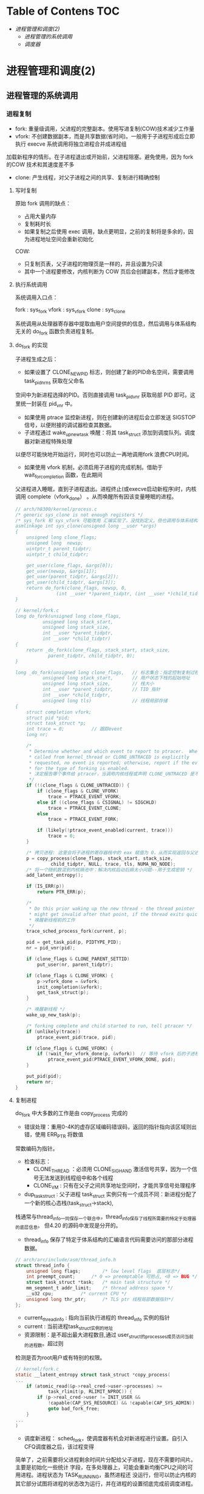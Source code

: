 * Table of Contens  :TOC:
- [[进程管理和调度(2)][进程管理和调度(2)]]
  - [[进程管理的系统调用][进程管理的系统调用]]
  - [[调度器][调度器]]

* 进程管理和调度(2)
** 进程管理的系统调用
*** 进程复制
- fork: 重量级调用，父进程的完整副本。使用写进复制(COW)技术减少工作量
- vfork: 不创建数据副本，而是共享数据(省时间)。一般用于子进程形成后立即执行 execve 系统调用将独立进程合并成进程组
加载新程序的情形。在子进程退出或开始前，父进程阻塞。避免使用，因为 fork 的COW 技术和其速度差不多
- clone: 产生线程，对父子进程之间的共享、复制进行精确控制
**** 写时复制
原始 fork 调用的缺点：

- 占用大量内存
- 复制耗时长
- 如果复制之后使用 exec 调用，缺点更明显，之前的复制将是多余的，因为进程地址空间会重新初始化

COW:

- 只复制页表，父子进程的物理页是一样的，并且设置为只读
- 其中一个进程要修改，内核判断为 COW 页后会创建副本，然后才能修改
**** 执行系统调用
系统调用入口点：

fork : sys_fork
vfork : sys_vfork
clone : sys_clone

系统调用从处理器寄存器中提取由用户空间提供的信息，然后调用与体系结构无关的 do_fork 函数负责进程复制。
**** do_fork 的实现
[[file:img/Snipaste_2019-01-04_16-14-36.png]]

子进程生成之后：
- 如果设置了 CLONE_NEWPID 标志，则创建了新的PID命名空间，需要调用 task_pid_nr_ns 获取在父命名
空间中为新进程选择的PID。否则直接调用 task_pid_vnr 获取局部 PID 即可。这里统一封装在 pid_vnr 中。
- 如果使用 ptrace 监控新进程，则在创建新的进程后会立即发送 SIGSTOP 信号，以便附接的调试器检查其数据。
- 子进程通过 wake_up_new_task 唤醒：将其 task_struct 添加到调度队列。调度器对新进程特殊处理
以便尽可能快地开始运行，同时也可以防止一再地调用fork 浪费CPU时间。
- 如果使用 vfork 机制，必须启用子进程的完成机制。借助于 wait_for_completion 函数，在此期间
父进程进入睡眠，直到子进程退出。进程终止(或execve启动新程序)时，内核调用 complete（vfork_done）
。从而唤醒所有因该变量睡眠的进程。

#+BEGIN_SRC C
// arch/h8300/kernel/process.c
/* generic sys_clone is not enough registers */
/* sys_fork 和 sys_vfork 可能改用 汇编实现了，没找到定义，但也调用与体系结构无关的 do_fork
asmlinkage int sys_clone(unsigned long __user *args)
{
	unsigned long clone_flags;
	unsigned long  newsp;
	uintptr_t parent_tidptr;
	uintptr_t child_tidptr;

	get_user(clone_flags, &args[0]);
	get_user(newsp, &args[1]);
	get_user(parent_tidptr, &args[2]);
	get_user(child_tidptr, &args[3]);
	return do_fork(clone_flags, newsp, 0,
		       (int __user *)parent_tidptr, (int __user *)child_tidptr);
}

// kernel/fork.c
long do_fork(unsigned long clone_flags,
	      unsigned long stack_start,
	      unsigned long stack_size,
	      int __user *parent_tidptr,
	      int __user *child_tidptr)
{
	return _do_fork(clone_flags, stack_start, stack_size,
			parent_tidptr, child_tidptr, 0);
}

long _do_fork(unsigned long clone_flags,   // 标志集合：指定控制复制过程的一些属性
	      unsigned long stack_start,       // 用户状态下栈的起始地址
	      unsigned long stack_size,        // 栈大小
	      int __user *parent_tidptr,       // TID 指针
	      int __user *child_tidptr,
	      unsigned long tls)               // 线程局部存储
{
	struct completion vfork;
	struct pid *pid;
	struct task_struct *p;
	int trace = 0;          // 跟踪event
	long nr;

	/*
	 * Determine whether and which event to report to ptracer.  When
	 * called from kernel_thread or CLONE_UNTRACED is explicitly
	 * requested, no event is reported; otherwise, report if the event
	 * for the type of forking is enabled.
     * 决定报告哪个事件给 ptracer，当调用内核线程或声明 CLONE_UNTRACED 是不报告
	 */
	if (!(clone_flags & CLONE_UNTRACED)) {
		if (clone_flags & CLONE_VFORK)
			trace = PTRACE_EVENT_VFORK;
		else if ((clone_flags & CSIGNAL) != SIGCHLD)
			trace = PTRACE_EVENT_CLONE;
		else
			trace = PTRACE_EVENT_FORK;

		if (likely(!ptrace_event_enabled(current, trace)))
			trace = 0;
	}

    /* 拷贝进程: 这里会将子进程的寄存器栈中的 eax 赋值为 0，从而实现返回与父进程不同的值 */
	p = copy_process(clone_flags, stack_start, stack_size,
			 child_tidptr, NULL, trace, tls, NUMA_NO_NODE);
    /* 将一个随机数混到内核熵池中：解决内核启动后熵太小问题--用于生成密钥 */
	add_latent_entropy();

	if (IS_ERR(p))
		return PTR_ERR(p);

	/*
	 * Do this prior waking up the new thread - the thread pointer
	 * might get invalid after that point, if the thread exits quickly.
     * 唤醒新线程前的工作
	 */
	trace_sched_process_fork(current, p);

	pid = get_task_pid(p, PIDTYPE_PID);
	nr = pid_vnr(pid);

	if (clone_flags & CLONE_PARENT_SETTID)
		put_user(nr, parent_tidptr);

	if (clone_flags & CLONE_VFORK) {
		p->vfork_done = &vfork;
		init_completion(&vfork);
		get_task_struct(p);
	}

    /* 唤醒新线程 */
	wake_up_new_task(p);

	/* forking complete and child started to run, tell ptracer */
	if (unlikely(trace))
		ptrace_event_pid(trace, pid);

	if (clone_flags & CLONE_VFORK) {
		if (!wait_for_vfork_done(p, &vfork))  // 等待 vfork 后的子进程退出
			ptrace_event_pid(PTRACE_EVENT_VFORK_DONE, pid);
	}

	put_pid(pid);
	return nr;
}
#+END_SRC
**** 复制进程
     do_fork 中大多数的工作是由 copy_process 完成的

[[file:img/Snipaste_2019-01-04_16-55-54.png]]

- 错误处理：重用0-4K的虚存区域编码错误码，返回的指针指向该区域则出错，使用 ERR_PTR 将数值
常数编码为指针。
- 检查标志：
  - CLONE_THREAD ：必须用 CLONE_SIGHAND 激活信号共享，因为一个信号无法发送到线程组中和各个线程
  - CLONE_VM : 只有在父子之间共享地址空间时，才能共享信号处理程序
- dup_task_struct : 父子进程 task_struct 实例只有一个成员不同：新进程分配了一个新的核心态栈(task_struct->stack),
栈通常与thread_info一同保存一个联合中，thread_info保存了线程所需要的特定于处理器的底层信息。
但4.20 的源码中发现是分开的。

- thread_info 保存了特定于体系结构的汇编语言代码需要访问的那部分进程数据。
#+BEGIN_SRC C
// arch/arc/include/asm/thread_info.h
struct thread_info {
	unsigned long flags;		/* low level flags  底层标志*/
	int preempt_count;		/* 0 => preemptable 可抢占, <0 => BUG */
	struct task_struct *task;	/* main task structure */
	mm_segment_t addr_limit;	/* thread address space */
	__u32 cpu;			/* current CPU */
	unsigned long thr_ptr;		/* TLS ptr 线程局部数据指针*/
};
#+END_SRC

- current_thread_info : 指向当前执行进程的 thread_info 实例的指针
- current : 当前进程task_struct实例的地址
- 资源限制：是不超出最大进程数目,通过 user_struct的processes成员访问当前的进程数。超过则
检测是否为root用户或有特别的权限。
#+BEGIN_SRC C
// kernel/fork.c
static __latent_entropy struct task_struct *copy_process(
...
	if (atomic_read(&p->real_cred->user->processes) >=
			task_rlimit(p, RLIMIT_NPROC)) {
		if (p->real_cred->user != INIT_USER &&
		    !capable(CAP_SYS_RESOURCE) && !capable(CAP_SYS_ADMIN))
			goto bad_fork_free;
	}
...
)
#+END_SRC
- 调度新进程： sched_fork，使调度器有机会对新进程进行设置。自引入CFQ调度器之后，该过程变得
简单了，之前需要将父进程剩余时间片分配给父子进程，现在不需要时间片。主要是初始化一些统计
字段，在多处理器上，可能会重新均衡CPU之间的可用进程。进程状态为 TASK_RUNNING，虽然进程还
没运行，但可以防止内核的其它部分试图将进程的状态改为运行，并在进程的设置彻底完成前调度进程。

- 复制进程所有信息： 复制或共享特定的内核子系统的资源。其中 copy_thread是一个特定于体系结构
的函数用于复制进程中特定线程的数据，是 thread_struct 的对象，包含所有寄存器和其它信息，这也
是实现在父子进程返回不同值的黑魔法的关键函数。

[[file:img/Snipaste_2019-01-04_22-53-34.png]]
**** 创建线程进的特别问题
     用户空间线程库使用 clone系统调用来生成新线程。

sys_futex: 快速的用户空间互斥量，用于唤醒等待线程结束事件的进程。
*** 内核线程
    是由内核直接启动的进程。实际上是将内核函数委托给独立的进程，与系统中其它进程
“并行”执行。经常称之为（内核）守护进程。
- 周期性地将修改的内存页与页来源块设备同步(mmap文件映射)
- 将较少使用的内存页写入swap区
- 管理延时动作
- 文件系统事务日志

分类：
1. 线程启动后一直等待直到内核请求报告某五特定操作
2. 启动后周期性的间隔运行，检测特定资源的使用。用于连续监测任务

启动函数:
#+BEGIN_SRC C
/arch/csky/include/asm/processor.h
extern int kernel_thread(int (*fn)(void *), void *arg, unsigned long flags);
#+END_SRC
- fn : 线程执行函数
- arg : 传递给 fn 的参数
- flags : 标志，如CLONE

kernel_thread的第一个任务是构建一个 pt_regs实例，对特定体系结构的寄存器指定适当的值，
然后调用 do_fork 函数。

注意：
- 只在CPU的管态执行，不在用户态
- 只可以访问虚拟地址的内核部分(>TASK_SIZE)
**** 内存描述符
#+BEGIN_SRC C
struct task_struct{
...
	struct mm_struct		*mm;
	struct mm_struct		*active_mm;
...
}
#+END_SRC
- 当用户态切换到内核态(如系统调用)时，用户空间部分mm指向的 mm_struct 实例描述。
- 内核线程不能访问用户空间，所以 mm 设置为空指针
- 由于内核必须知道用户空间包含了什么，所以 active_mm 中保存了指向的实例来描述
- 惰性TLB进程：内核线程前后的进程相同，则不需要修改用户空间地址与表，地址转换
后备缓冲器(TLB)的信息依然有效。否则需要切换并清除TLB数据
- 内核在进程上下文运行时，mm和active_mm相同
**** 实现
***** 老方法
      使用 kernel_thread 函数 ：
- 从内核线程释放其父进程(用户进程)所有的资源
- daemonize 阻塞信号的接收
- 将 init 用作守护进程的父进程
***** 新方法
      使用辅助函数 kthread_create*
#+BEGIN_SRC C
// kernel/kthread.c
struct task_struct *kthread_create_on_node(int (*threadfn)(void *data),
					   void *data,
					   int node,
					   const char namefmt[], ...);

// 绑定到特定的 CPU
struct task_struct *kthread_create_on_cpu(int (*threadfn)(void *data),
					   void *data,
					   int node,
					   const char namefmt[], ...);
#+END_SRC
创建一个名为 namefmt 的线程，创建完是停止的，需要调用 wake_up_process 启动。此后会
调用以 data 为参数的 threadfn 函数。

也可以使用 kthread_run 将前面两步合在一起，创建完马上运行。
*** 启动新程序
    即用新的代码替换现存的程序。Linux提供的 execve 系统调用可用于此目的。
**** execve 的实现
       和 fork 系列函数一样，execve 也有对应的体系结构相关的入口函数 sys_execve 函数,以及无关的
do_execve 例程。
#+BEGIN_SRC C
// fs/exec.c
int do_execve(struct filename *filename,
	const char __user *const __user *__argv,
	const char __user *const __user *__envp)
#+END_SRC
[[file:img/Snipaste_2019-01-06_17-35-04.png]]

search_binary_handler 用于在 do_execve 结束时查找一种适当的二进制格式，用于所要执行的特定文件。二进制格式处理程序
负责将新程序的数据加载到旧的地址空间中。

- 释放原进程使用的所有资源
- 将应用程序映射到虚拟地址空间中
  - text 段包含程序的可执行代码。 start_code 和 end_code 为边界
  - 预先初始化的数据位于 start_data 和 end_data 之间。映射自可执行文件的数据段
  - 堆用于动态内存分配，亦置于虚拟地址空间中， start_brk 和 brk 指定边界
  - 栈的位置由 start_stack 定义
  - 程序的参数和环境分别位于 arg_start - arg_end 和 env_start - env_end 之间
- 设置进程的指令指针和其它特定于体系结构的寄存器，以便调度器执行程序的 main 函数
[[file:img/Snipaste_2019-01-07_15-45-16.png]]
**** 解释二进制格式
       在Linux内核中，每种二进制格式都表示为下列数据结构(己经简化过)的一个实例:
#+BEGIN_SRC C
// include/linux/binfmts.h
/*
 * This structure defines the functions that are used to load the binary formats that
 * linux accepts.
 */
struct linux_binfmt {
	struct list_head lh;
	struct module *module;
	int (*load_binary)(struct linux_binprm *);
	int (*load_shlib)(struct file *);
	int (*core_dump)(struct coredump_params *cprm);
	unsigned long min_coredump;	/* minimal dump size */
} __randomize_layout;
#+END_SRC
- load_binary : 加载普通程序
- load_shlib : 加载共享库
- core_dump : 程序出错时内存转储

    每种二进制格式首先必须使用 =register_binfmt= 向内核注册。该函数的目的是向一个链表增加一
种新的一进制格式，该链表的表头是 =fs/exec.c= 中的全局变量 =formats= .  =linux_binfmt= 实例通过其
 next 成员彼此连接起来。
*** 退出进程
    系统调用 exit 的入口 sys_exit。当然工作还是放在 do_exit 里面。将各个应用计数器减一，如果计数为0则将相应的内存区域返还给
内存管理模块。
** 调度器
   任务是在程序之间共享CPU时间，创造并行的错觉。分为调度策略和上下文切换
*** 概述
[[file:img/Snipaste_2019-01-07_17-07-22.png]]

存在的问题：

- 进程的不同的优先级(nice值)，重要的进程比次要的进程更多的CPU时间
- 不能切换术频繁，开销浪费CPU时间
*** 数据结构
[[file:img/Snipaste_2019-01-07_17-22-09.png]]
**** 激活调度：

- 直接：进程打算睡眠或出于其它原因放弃CPU
- 周期性：以固定的频率运行，检测是不需要切换进程
**** 通用调度器
     本质是一个分配器，与其它两个组件交互。

- 调度类用于判断接下来运行哪个进程。内核支持不同的调度策略(完全公平、实时、空闲调度)，调度类以模块代方法实现这些策略，即一个类的代码不需要与其它类的代码交互
- 选中将要运行的进程后，必须执行底层任务切换。每个进程都刚好属于某一调度类，各个调度类负责管理,
***** task_struct 的成员
      与调度相关的成员
#+BEGIN_SRC C
// include/linux/sched.h
struct task_struct {
...
	int				prio;
	int				static_prio;
	int				normal_prio;
	unsigned int			rt_priority;

	const struct sched_class	*sched_class;
	struct sched_entity		se;
	struct sched_rt_entity		rt;
#ifdef CONFIG_CGROUP_SCHED
	struct task_group		*sched_task_group;
#endif
	struct sched_dl_entity		dl;

#ifdef CONFIG_PREEMPT_NOTIFIERS
	/* List of struct preempt_notifier: */
	struct hlist_head		preempt_notifiers;
#endif

#ifdef CONFIG_BLK_DEV_IO_TRACE
	unsigned int			btrace_seq;
#endif

	unsigned int			policy;
	int				nr_cpus_allowed;
	cpumask_t			cpus_allowed;
...
}
#+END_SRC
- prio 和 normal_prio 表示动态优先级，static_prio 表示静态优先级。静态优先级是进程启动时分配的优先级.可以用
nice和sche_setscheduler系统调用修改. normal_priority 表示基于静态优先级和调度策略计算出的优先级. 进程分支时,
子进程会继承 normal_priority.
- rt_priority 表示时优先级, 值越大优先级越高, [0,99]
- sched_class 表示所属调度器类
- 调度器不局限于进程,可以用于组调度, 可用的 CPU 时间在进程组分配, 然后在组内再分配
- se 为调度实体, st 为实时调度实体(4.20中的 run_list 和 time_silce 包含在此结构中)
- policy 保存对该进程应用的调度策略, Linux 支持 5 个可能的值
  - sched_normal : 普通进程, 完全公平调度器
  - sched_batch 和 sched_IDLE: 次要任务, 完全公平调度器
  - sched_rr 和 sched_fifo : 软实时进程, 分别实现了循环方法和先进先出机制, 为不公平调度器类, 而是实时调度器类
- cpus_allowed 是一个位域, 用来限制进程可以在哪些CPU上运行
***** 调度器类
      提供了通用调度器和各个调度方法之间的关联, 由特定数据结构中汇集的几个函数指针表示.全局调度器请求的各个操作都
可以由一个指针表示, 使得无需了解不同调度器类的内部工作原理, 即可创建通用调度器.
#+BEGIN_SRC C
// include/linux/sched/sched.h
struct sched_class {
	const struct sched_class *next;

	void (*enqueue_task) (struct rq *rq, struct task_struct *p, int flags);
	void (*dequeue_task) (struct rq *rq, struct task_struct *p, int flags);
	void (*yield_task)   (struct rq *rq);
	bool (*yield_to_task)(struct rq *rq, struct task_struct *p, bool preempt);

	void (*check_preempt_curr)(struct rq *rq, struct task_struct *p, int flags);

	/*
	 * It is the responsibility of the pick_next_task() method that will
	 * return the next task to call put_prev_task() on the @prev task or
	 * something equivalent.
	 *
	 * May return RETRY_TASK when it finds a higher prio class has runnable
	 * tasks.
	 */
	struct task_struct * (*pick_next_task)(struct rq *rq,
					       struct task_struct *prev,
					       struct rq_flags *rf);
	void (*put_prev_task)(struct rq *rq, struct task_struct *p);
...
}
#+END_SRC
每个调度类都有一个 struct sched_class 的实例, 且它们的层次结构是平坦的. next 成员将不同的调度类按实时
、完全公平、空闲顺序连接起来。这个层次结构在编译时已经建立：没有运行时动态增加新调度器的机制

- enqueue_task:向就绪队列添加一个新进程。在进程从睡眠状态变为可运行状态时，即发生该操作
- dequeue_task:提供逆向操作，将一个进程从就绪队列去除。事实上，在进程从可运行状态切换到不可运行状态时，就会发生该操作。
- sched_yield : 进程自愿放弃处理器时
- check_preempt_curr : 用一个新唤醒的进程来抢占当前进程
- pick_next_task : 选择下一个将要运行的进程
- put_prev_task : 在用另一个进程代替当前进程之前调用
- set_curr_task : 进程的调度策发生变化时
- task_tick : 每次激活周期性调度器时，由周期性调度器调用
- new_task : 关联 fork 系统调用和调度器
***** 就绪队列
      核心调度器用于管理活动进程的主要数据结构称之为就绪队列，每个CPU都有自己的就绪队列，各个活动进程只出现在一个就绪队列中，在多个CPU同时运行一个进程是不可能的。
#+BEGIN_SRC C
// sched.h
struct rq {
	unsigned int		nr_running;
#ifdef CONFIG_NUMA_BALANCING
	unsigned int		nr_numa_running;
	unsigned int		nr_preferred_running;
	unsigned int		numa_migrate_on;
#endif
	#define CPU_LOAD_IDX_MAX 5
	unsigned long		cpu_load[CPU_LOAD_IDX_MAX];
...
	/* capture load from *all* tasks on this CPU: */
	struct load_weight	load;
	unsigned long		nr_load_updates;
	u64			nr_switches;

	struct cfs_rq		cfs;
	struct rt_rq		rt;
	struct dl_rq		dl;
...
	struct task_struct	*curr;
	struct task_struct	*idle;
	struct task_struct	*stop;
	unsigned long		next_balance;
	struct mm_struct	*prev_mm;

	unsigned int		clock_update_flags;
	u64			clock;
	u64			clock_task;
...
}
#+END_SRC
- nr_running : 指定了队列上可运行的进程的数目
- load : 提供就绪队列当前负荷的度量
- cpu_load : 跟踪此前的负荷状态
- cfs 和 rt : 嵌入的子就绪队列，分别用于完全公平调度器和实时调度器
- curr : 指向当前进程的 task_struct 实例
- idle : 指向空闲进程的 task_struct 实例
- clock : 实现就绪队列自身的时钟

系统中所有的就绪队列都在 runqueues 数组中，每个元素分别对应于系统中一个CPU。
#+BEGIN_SRC C
// kernel/sched/core.c
DEFINE_PER_CPU_SHARED_ALIGNED(struct rq, runqueues);
#+END_SRC
***** 调度实体
      调度器可以操作比进程更一般的实体。
#+BEGIN_SRC C
// include/linux/sched.h
struct sched_entity {
	/* For load-balancing: */
	struct load_weight		load;
	unsigned long			runnable_weight;
	struct rb_node			run_node;
	struct list_head		group_node;
	unsigned int			on_rq;

	u64				exec_start;
	u64				sum_exec_runtime;
	u64				vruntime;
	u64				prev_sum_exec_runtime;
...
}
#+END_SRC
如果编译内核时启用了调度器统计，会包含很多用于统计的成员

- load : 权重，决定了各个实体占队列总负荷的比例
- run_node : 红黑树结点， 便于排序
- on_rq　: 是否在就绪队列上接受调度
- sum_exec_runtime : 记录消耗的 CPU 时间用于完全公平调度器
- vruntime : 虚拟时钟
- 进程撤销时，当前 sum_exec_runtime 保存到 prev_exec_runtime
*** 处理优先级
**** 优先级的内核表示
     在用户空间可以通过 nice 命令设置进程的静态优先级，这中内部会调用 nice 系统调用。
nice 值在 [-20 ~ 19] 之间，值越低优先级越高。内核使用 (0~139] 的数值表示内部优先级, 值越低优先级越高。
nice 值映射到 [100~139]。

[[file:img/Snipaste_2019-01-08_15-31-07.png]]
**** 计算优先级
     除了静态优先级(task_struct->static_prio)，还需要考虑动态优先级(task_struct->prio)、普通优先级(task_struct->normal_prio)。
#+BEGIN_SRC C
// kernel/sched/core.c
/*
 * Calculate the current priority, i.e. the priority
 * taken into account by the scheduler. This value might
 * be boosted by RT tasks, or might be boosted by
 * interactivity modifiers. Will be RT if the task got
 * RT-boosted. If not then it returns p->normal_prio.
 */
static int effective_prio(struct task_struct *p)
{
	p->normal_prio = normal_prio(p);
	/*
	 * If we are RT tasks or we were boosted to RT priority,
	 * keep the priority unchanged. Otherwise, update priority
	 * to the normal priority:
	 */
	if (!rt_prio(p->prio))
		return p->normal_prio;
	return p->prio;
}
#+END_SRC

普通优先级计算方法：

#+BEGIN_SRC C
// kernel/sched/core.c
static inline int normal_prio(struct task_struct *p)
{
	int prio;

	if (task_has_dl_policy(p)) // deadline 进程
		prio = MAX_DL_PRIO-1;
	else if (task_has_rt_policy(p)) /* 实时进程 */
		prio = MAX_RT_PRIO-1 - p->rt_priority;
	else  /* 普通进程 */
		prio = __normal_prio(p);
	return prio;
}
#+END_SRC

[[file:img/Snipaste_2019-01-08_15-57-28.png]]
**** 计算负荷权重
     set_load_weight 负责根据进程类型及其静态优先级计算负荷权重。
#+BEGIN_SRC C
// include/linux/sched.h
struct load_weight {
	unsigned long			weight;
	u32				inv_weight;
};
#+END_SRC
- weight : 负荷权重自身
- inv_weight : 用于计算被负荷除的结果

优先级转换为权重表：

#+BEGIN_SRC C
// kernel/sched/core.c
const int sched_prio_to_weight[40] = {
 /* -20 */     88761,     71755,     56483,     46273,     36291,
 /* -15 */     29154,     23254,     18705,     14949,     11916,
 /* -10 */      9548,      7620,      6100,      4904,      3906,
 /*  -5 */      3121,      2501,      1991,      1586,      1277,
 /*   0 */      1024,       820,       655,       526,       423,
 /*   5 */       335,       272,       215,       172,       137,
 /*  10 */       110,        87,        70,        56,        45,
 /*  15 */        36,        29,        23,        18,        15,
};
#+END_SRC
    对内核使用的范围[0,39]中的每个nice级别，该数组中都有一个对应项口各数组之间的乘数因子
是l.25。要知道为何使用该因子，可考虑下列例子。两个进程A和B在nice级别0运行，因此两个进程
的CPU份额相同，即都是50%。级别为0的进程，其权重查表可知为1024。每个进程的份额是1024/
(1024+1024)/1024=0.5，即50%。
    如果进程B的优先级加1,那么其CPU份额应该减少10%。换句话说，这意味着进程A得到总的CPU
时间的55%，而进程B得到45%。优先级增加1导致权重减少，即10241/1.25 = 820。因此进程A现在将得
到的CPU份额是1024/(1024+820)=0.55，而进程B的份额则足820/(1024+820)=0.45，这样就产生了10%
的差值。

实时进程的权重是普通进程的两倍，空闲进程的权重总是最小。

#+BEGIN_SRC C
// kernel/sched/core.c
static void set_load_weight(struct task_struct *p, bool update_load)
{
	int prio = p->static_prio - MAX_RT_PRIO;
	struct load_weight *load = &p->se.load;

	/*
	 * SCHED_IDLE tasks get minimal weight:
	 */
	if (idle_policy(p->policy)) {
		load->weight = scale_load(WEIGHT_IDLEPRIO);
		load->inv_weight = WMULT_IDLEPRIO;
		p->se.runnable_weight = load->weight;
		return;
	}

	/*
	 * SCHED_OTHER tasks have to update their load when changing their
	 * weight
	 */
	if (update_load && p->sched_class == &fair_sched_class) {
		reweight_task(p, prio);
	} else {
		load->weight = scale_load(sched_prio_to_weight[prio]);
		load->inv_weight = sched_prio_to_wmult[prio];
		p->se.runnable_weight = load->weight;
	}
}
#+END_SRC

[[file:img/Snipaste_2019-01-08_16-30-53.png]]

就绪队列中权重相关函数：

#+BEGIN_SRC C
// kernel/sched/fair.c
static inline void update_load_add(struct load_weight *lw, unsigned long inc)
{
	lw->weight += inc;
	lw->inv_weight = 0;
}
#+END_SRC
**** 核心调度器 
***** 周期性调度器
    周期性调度器在。scheduler_tick中实现。如果系统正在活动中。内核会按照频率H}白动调用该
函数。如果没有进程在等待调度，那么在计算机电力供应不足的情况下，也可以关闭该调度器以减少
电能消耗。例如，笔记本电脑或小型嵌入式系统。

主要任务:

1. 管理内核中与整个系统和各个进程的调度相关的统计量
2. 激活负责当前进程的调度类的周期性调度方法

#+BEGIN_SRC C
// kernel/sched/core.c:3036
void scheduler_tick(void)
{
    /*  1.  获取当前cpu上的全局就绪队列rq和当前运行的进程curr  */

    /*  1.1 在于SMP的情况下，获得当前CPU的ID。如果不是SMP，那么就返回0  */
    int cpu = smp_processor_id();

    /*  1.2 获取cpu的全局就绪队列rq, 每个CPU都有一个就绪队列rq  */
    struct rq *rq = cpu_rq(cpu);

    /*  1.3 获取就绪队列上正在运行的进程curr  */
    struct task_struct *curr = rq->curr;
    struct rq_flags rf;

    sched_clock_tick();

    /*  2 更新rq上的统计信息, 并执行进程对应调度类的周期性的调度  */

    /*  加锁 */
    rq_lock(rq, &rf);

    /*  2.1 更新rq的当前时间戳.即使rq->clock变为当前时间戳  */
    update_rq_clock(rq);

    /*  2.2 执行当前运行进程所在调度类的task_tick函数进行周期性调度  */
    curr->sched_class->task_tick(rq, curr, 0);

    /*  2.3 更新rq的负载信息,  即就绪队列的cpu_load[]数据
     *  本质是将数组中先前存储的负荷值向后移动一个位置，
     *  将当前负荷记入数组的第一个位置 
     */
    update_cpu_load_active(rq);

    /*  2.4 更新cpu的active count活动计数
     *  主要是更新全局cpu就绪队列的calc_load_update
     */
    calc_global_load_tick(rq);

    /* 解锁 */
    rq_unlock(rq, &rf);

    /* 与perf计数事件相关 */
    perf_event_task_tick();

#ifdef CONFIG_SMP
     /* 当前CPU是否空闲 */
    rq->idle_balance = idle_cpu(cpu);

    /* 如果是时候进行周期性负载平衡，则触发SCHED_SOFTIRQ */
    trigger_load_balance(rq);
#endif
}
#+END_SRC
***** 主调度器
要将CPU分配给与当前进程不同的另一个进程，都会直接调用主调度器(schedule)。
#+BEGIN_QUOTE
__sched 前缀，用于可能调用 schedule 的函数，包括自身：
#+BEGIN_SRC c
void __sched some_function(...) {
...
    schedule();
...
}
#+END_SRC
其目的在于将相关函数的代码编译之后放到目标文件的一个 特定的段中， 即
=.sched.text= 中。使得内核在显示栈转储或类似信息时，忽略所有与调度有关的调用。因
为调度器函数不是普通代码的一部分，在这种情况下是没有意义的。
#+END_QUOTE
主调度器的实现：
#+BEGIN_SRC c
// kernel/sched/core.c
asmlinkage __visible void __sched schedule(void)
{
	struct task_struct *tsk = current;

	sched_submit_work(tsk);
	do {
		preempt_disable();  // 关闭抢占
		__schedule(false);
		sched_preempt_enable_no_resched();
	} while (need_resched());
}

static void __sched notrace __schedule(bool preempt)
{
	struct task_struct *prev, *next;
	unsigned long *switch_count;
	struct rq_flags rf;
	struct rq *rq;
	int cpu;

  // 这部分与周期调度器功能一样
	cpu = smp_processor_id();
	rq = cpu_rq(cpu);
	prev = rq->curr;

  // 一些检查和统计
	schedule_debug(prev);

  // 处理硬实时任务
	if (sched_feat(HRTICK))
		hrtick_clear(rq);

	local_irq_disable();
	rcu_note_context_switch(preempt);

	/*
	 ,* Make sure that signal_pending_state()->signal_pending() below
	 ,* can't be reordered with __set_current_state(TASK_INTERRUPTIBLE)
	 ,* done by the caller to avoid the race with signal_wake_up().
	 ,*
	 ,* The membarrier system call requires a full memory barrier
	 ,* after coming from user-space, before storing to rq->curr.
	 ,*/
	rq_lock(rq, &rf);
	smp_mb__after_spinlock();

	/* Promote REQ to ACT */
	rq->clock_update_flags <<= 1;
	update_rq_clock(rq);

  // 上下文切换的次数
	switch_count = &prev->nivcsw;
  /*
    如果当前进程进程原来牌可中断睡眼状态，这时候接到信号，那么必须再次提升为运行进程。否则用相应的调度器类的方法使
    里程停止活动 （deactive_task实质上调用了 sched_class->dequeue_task)
   ,*/
	if (!preempt && prev->state) {
		if (unlikely(signal_pending_state(prev->state, prev))) {
			prev->state = TASK_RUNNING;
		} else {
			deactivate_task(rq, prev, DEQUEUE_SLEEP | DEQUEUE_NOCLOCK);
			prev->on_rq = 0;

			if (prev->in_iowait) {
				atomic_inc(&rq->nr_iowait);
				delayacct_blkio_start();
			}

			/*
			 ,* If a worker went to sleep, notify and ask workqueue
			 ,* whether it wants to wake up a task to maintain
			 ,* concurrency.
			 ,*/
			if (prev->flags & PF_WQ_WORKER) {
				struct task_struct *to_wakeup;

				to_wakeup = wq_worker_sleeping(prev);
				if (to_wakeup)
					try_to_wake_up_local(to_wakeup, &rf);
			}
		}
		switch_count = &prev->nvcsw;
	}

  // 调度类选择下一个该挨靠的进程
	next = pick_next_task(rq, prev, &rf);
  // 清除当前运行进程 task_struct 中的重调度标志 TIF_NEED_RESCHED 和抢占标志
	clear_tsk_need_resched(prev);
	clear_preempt_need_resched();

	if (likely(prev != next)) {
		rq->nr_switches++;
		rq->curr = next;
		/*
		 ,* The membarrier system call requires each architecture
		 ,* to have a full memory barrier after updating
		 ,* rq->curr, before returning to user-space.
		 ,*
		 ,* Here are the schemes providing that barrier on the
		 ,* various architectures:
		 ,* - mm ? switch_mm() : mmdrop() for x86, s390, sparc, PowerPC.
		 ,*   switch_mm() rely on membarrier_arch_switch_mm() on PowerPC.
		 ,* - finish_lock_switch() for weakly-ordered
		 ,*   architectures where spin_unlock is a full barrier,
		 ,* - switch_to() for arm64 (weakly-ordered, spin_unlock
		 ,*   is a RELEASE barrier),
		 ,*/
		++*switch_count;

		trace_sched_switch(preempt, prev, next);

		/* Also unlocks the rq: */ // 硬件级的进程切换
		rq = context_switch(rq, prev, next, &rf);
	} else {   // 其它进程都无法运行，被迫留在CPU上
		rq->clock_update_flags &= ~(RQCF_ACT_SKIP|RQCF_REQ_SKIP);
		rq_unlock_irq(rq, &rf);
	}

	balance_callback(rq);
}
#+END_SRC
***** 与 fork 的交互
使用 fork 或其变体建立新进程时，调度器有机会用 sched_fork 函数挂钩到该进程。主要
执行三个操作：

- 初始化新进程与调度相关的字段
  建立数据结构
  确定进程的动态优先级

在使用 =wake_up_new_task= 唤醒新进程时，调度器与进程创建逻辑交互的第二个时机：内
核会调用调度类的 task_new 函数。将新进程加入到相应类的就绪队列中。
***** 上下文切换
辅助函数 context_switch 作为分配器，调用所需的特定于体系结构的方法。如 switch_mm 、switch_to
#+BEGIN_SRC c
static __always_inline struct rq *
context_switch(struct rq *rq, struct task_struct *prev,
	       struct task_struct *next, struct rq_flags *rf)
{
	struct mm_struct *mm, *oldmm;

  // 调用每个体系结构必须定义的 prepare_arch_switch hook函数，为切换作准备
	prepare_task_switch(rq, prev, next);

	mm = next->mm;
	oldmm = prev->active_mm;
	/*
	 ,* For paravirt, this is coupled with an exit in switch_to to
	 ,* combine the page table reload and the switch backend into
	 ,* one hypercall.
	 ,*/
	arch_start_context_switch(prev);

	/*
	 ,* If mm is non-NULL, we pass through switch_mm(). If mm is
	 ,* NULL, we will pass through mmdrop() in finish_task_switch().
	 ,* Both of these contain the full memory barrier required by
	 ,* membarrier after storing to rq->curr, before returning to
	 ,* user-space.
	 ,*/
	if (!mm) {
		next->active_mm = oldmm;
		mmgrab(oldmm);
      // 通告底层体系结构不埼切换虚拟地址的用户空间
		enter_lazy_tlb(oldmm, next);
	} else  // 更换通过 task_struct->mm 描述的内存管理上下文
		switch_mm_irqs_off(oldmm, mm, next);

	if (!prev->mm) {
      // 如果前一进程是内核线程(即pre->mm == NULL)， 则其 active_mm 指针必须重置为空，断开与借用的地址空间的联系
		prev->active_mm = NULL;
		rq->prev_mm = oldmm;
	}

	rq->clock_update_flags &= ~(RQCF_ACT_SKIP|RQCF_REQ_SKIP);

	prepare_lock_switch(rq, next, rf);

	/* Here we just switch the register state and the stack. */
	/* 切换寄存器和栈. */
	switch_to(prev, next, prev);
	barrier();

	return finish_task_switch(prev);
}
#+END_SRC
switch_to 之后的代码在下一次运行时才会执行。 finish_task_switch 完成清理工作。
barrier 语句是一个编译器指令，确保 switch_to 和 finish_task_switch 语句的执行顺
序不会因为任何可能的优化而改变。
****** switch_to 的复杂之处
finish_task_switch 的有趣之处在于，调度过程可能选择了一个新进程，而清理则是针对
此前的活动进程。请注意，这不是发起上下文切换的那个进程，而是系统中随机的某个其他进程!内核必
须想办法使得该进程能够与 context_switch 例程通信，这可以通过 switch_to 宏实现。每个体系结构
都必须实现它，而且有一个异乎寻常的调用约定，即通过3个参数传递两个变量!这是因为上下文切
换不仅涉及两个进程，而是3个进程。该情形如图所示。

[[file:img/Snipaste_2019-01-09_15-42-07.png]]

假定3个进程A、B和C在系统上运行。在某个时间点，内核决定从进程A切换到进程B,然后从进
程B到进程C，再接下来从进程C切换回进程A。在每个switch_to调用之前，next和prev指针位于各
进程的栈上，prev指向当前运行的进程，而next指向将要运行的下一个进程。为执行从prev到next
的切换，switch_to的前两个参数足够了，对进程A来说，prev指向进程A而next指向进程B。

在进程A被选中再次执行时，会出现一个问题。控制权返回至 switch_to 之后的点，如果栈准确
地恢复到切换之前的状态，那么prev和next仍然指向切换之前的值，即next=B而prev=A。在这
种情况下，内核无法知道实际上在进程A之前运行的是进程C。

因此，在新进程被选中时，底层的进程切换例程必须将此前执行的进程提供给context_switch
由于控制流会回到该函数的中间，这无法用普通的函数返回值来做到，因此使用了一个3个参数的宏。
但逻辑上的效果是相同的，仿佛switch_to是带有两个参数的函数，而且返问了一个指向此前运行进
程的指针。switch_to宏实际上执行的代码如下:
#+BEGIN_SRC c
prev=switch_ro(prev, next);
#+END_SRC
其中返回的prev值并不是用作参数的prev直,而是上一个执行的进程。在上述例子中，进程A提供给
switch_to的参数是A和B，但恢复执行后得到的返回值是prey=c。内核实现该行为特性的方式依赖
于底层的体系结构，但内核显然可以通过考虑两个进程的核心态栈来重建所要的信息。对可以访问所
有内存的内核而言，这两个栈显然是同时可用的.
****** 惰性FPU模式
上下文切换的开解比较大，因此内核使用惰性FPU模式技巧来减少所需的CPU时间。

- 原理：对于浮点寄存器,除非有应用程序实际使用，否则不保存
